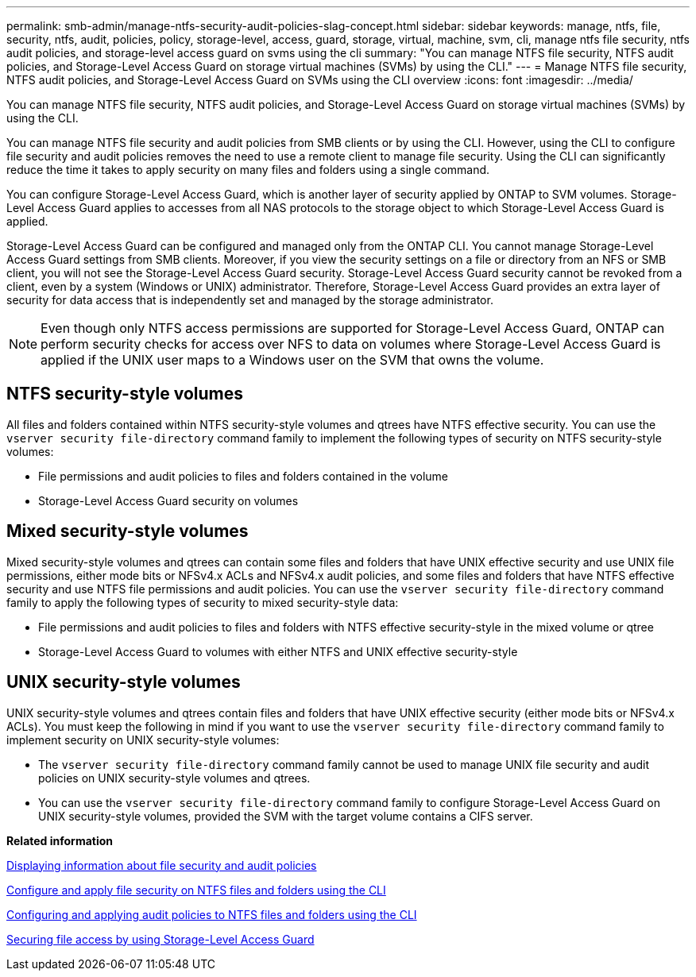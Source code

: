 ---
permalink: smb-admin/manage-ntfs-security-audit-policies-slag-concept.html
sidebar: sidebar
keywords: manage, ntfs, file, security, ntfs, audit, policies, policy, storage-level, access, guard, storage, virtual, machine, svm, cli, manage ntfs file security, ntfs audit policies, and storage-level access guard on svms using the cli
summary: "You can manage NTFS file security, NTFS audit policies, and Storage-Level Access Guard on storage virtual machines (SVMs) by using the CLI."
---
= Manage NTFS file security, NTFS audit policies, and Storage-Level Access Guard on SVMs using the CLI overview
:icons: font
:imagesdir: ../media/

[.lead]
You can manage NTFS file security, NTFS audit policies, and Storage-Level Access Guard on storage virtual machines (SVMs) by using the CLI.

You can manage NTFS file security and audit policies from SMB clients or by using the CLI. However, using the CLI to configure file security and audit policies removes the need to use a remote client to manage file security. Using the CLI can significantly reduce the time it takes to apply security on many files and folders using a single command.

You can configure Storage-Level Access Guard, which is another layer of security applied by ONTAP to SVM volumes. Storage-Level Access Guard applies to accesses from all NAS protocols to the storage object to which Storage-Level Access Guard is applied.

Storage-Level Access Guard can be configured and managed only from the ONTAP CLI. You cannot manage Storage-Level Access Guard settings from SMB clients. Moreover, if you view the security settings on a file or directory from an NFS or SMB client, you will not see the Storage-Level Access Guard security. Storage-Level Access Guard security cannot be revoked from a client, even by a system (Windows or UNIX) administrator. Therefore, Storage-Level Access Guard provides an extra layer of security for data access that is independently set and managed by the storage administrator.

[NOTE]
====
Even though only NTFS access permissions are supported for Storage-Level Access Guard, ONTAP can perform security checks for access over NFS to data on volumes where Storage-Level Access Guard is applied if the UNIX user maps to a Windows user on the SVM that owns the volume.
====

== NTFS security-style volumes

All files and folders contained within NTFS security-style volumes and qtrees have NTFS effective security. You can use the `vserver security file-directory` command family to implement the following types of security on NTFS security-style volumes:

* File permissions and audit policies to files and folders contained in the volume
* Storage-Level Access Guard security on volumes

== Mixed security-style volumes

Mixed security-style volumes and qtrees can contain some files and folders that have UNIX effective security and use UNIX file permissions, either mode bits or NFSv4.x ACLs and NFSv4.x audit policies, and some files and folders that have NTFS effective security and use NTFS file permissions and audit policies. You can use the `vserver security file-directory` command family to apply the following types of security to mixed security-style data:

* File permissions and audit policies to files and folders with NTFS effective security-style in the mixed volume or qtree
* Storage-Level Access Guard to volumes with either NTFS and UNIX effective security-style

== UNIX security-style volumes

UNIX security-style volumes and qtrees contain files and folders that have UNIX effective security (either mode bits or NFSv4.x ACLs). You must keep the following in mind if you want to use the `vserver security file-directory` command family to implement security on UNIX security-style volumes:

* The `vserver security file-directory` command family cannot be used to manage UNIX file security and audit policies on UNIX security-style volumes and qtrees.
* You can use the `vserver security file-directory` command family to configure Storage-Level Access Guard on UNIX security-style volumes, provided the SVM with the target volume contains a CIFS server.

*Related information*

xref:display-file-security-audit-policies-concept.adoc[Displaying information about file security and audit policies]

xref:../nas-audit/create-ntfs-security-descriptor-file-task.adoc[Configure and apply file security on NTFS files and folders using the CLI]

xref:configure-apply-audit-policies-ntfs-files-folders-task.adoc[Configuring and applying audit policies to NTFS files and folders using the CLI]

xref:secure-file-access-storage-level-access-guard-concept.adoc[Securing file access by using Storage-Level Access Guard]
